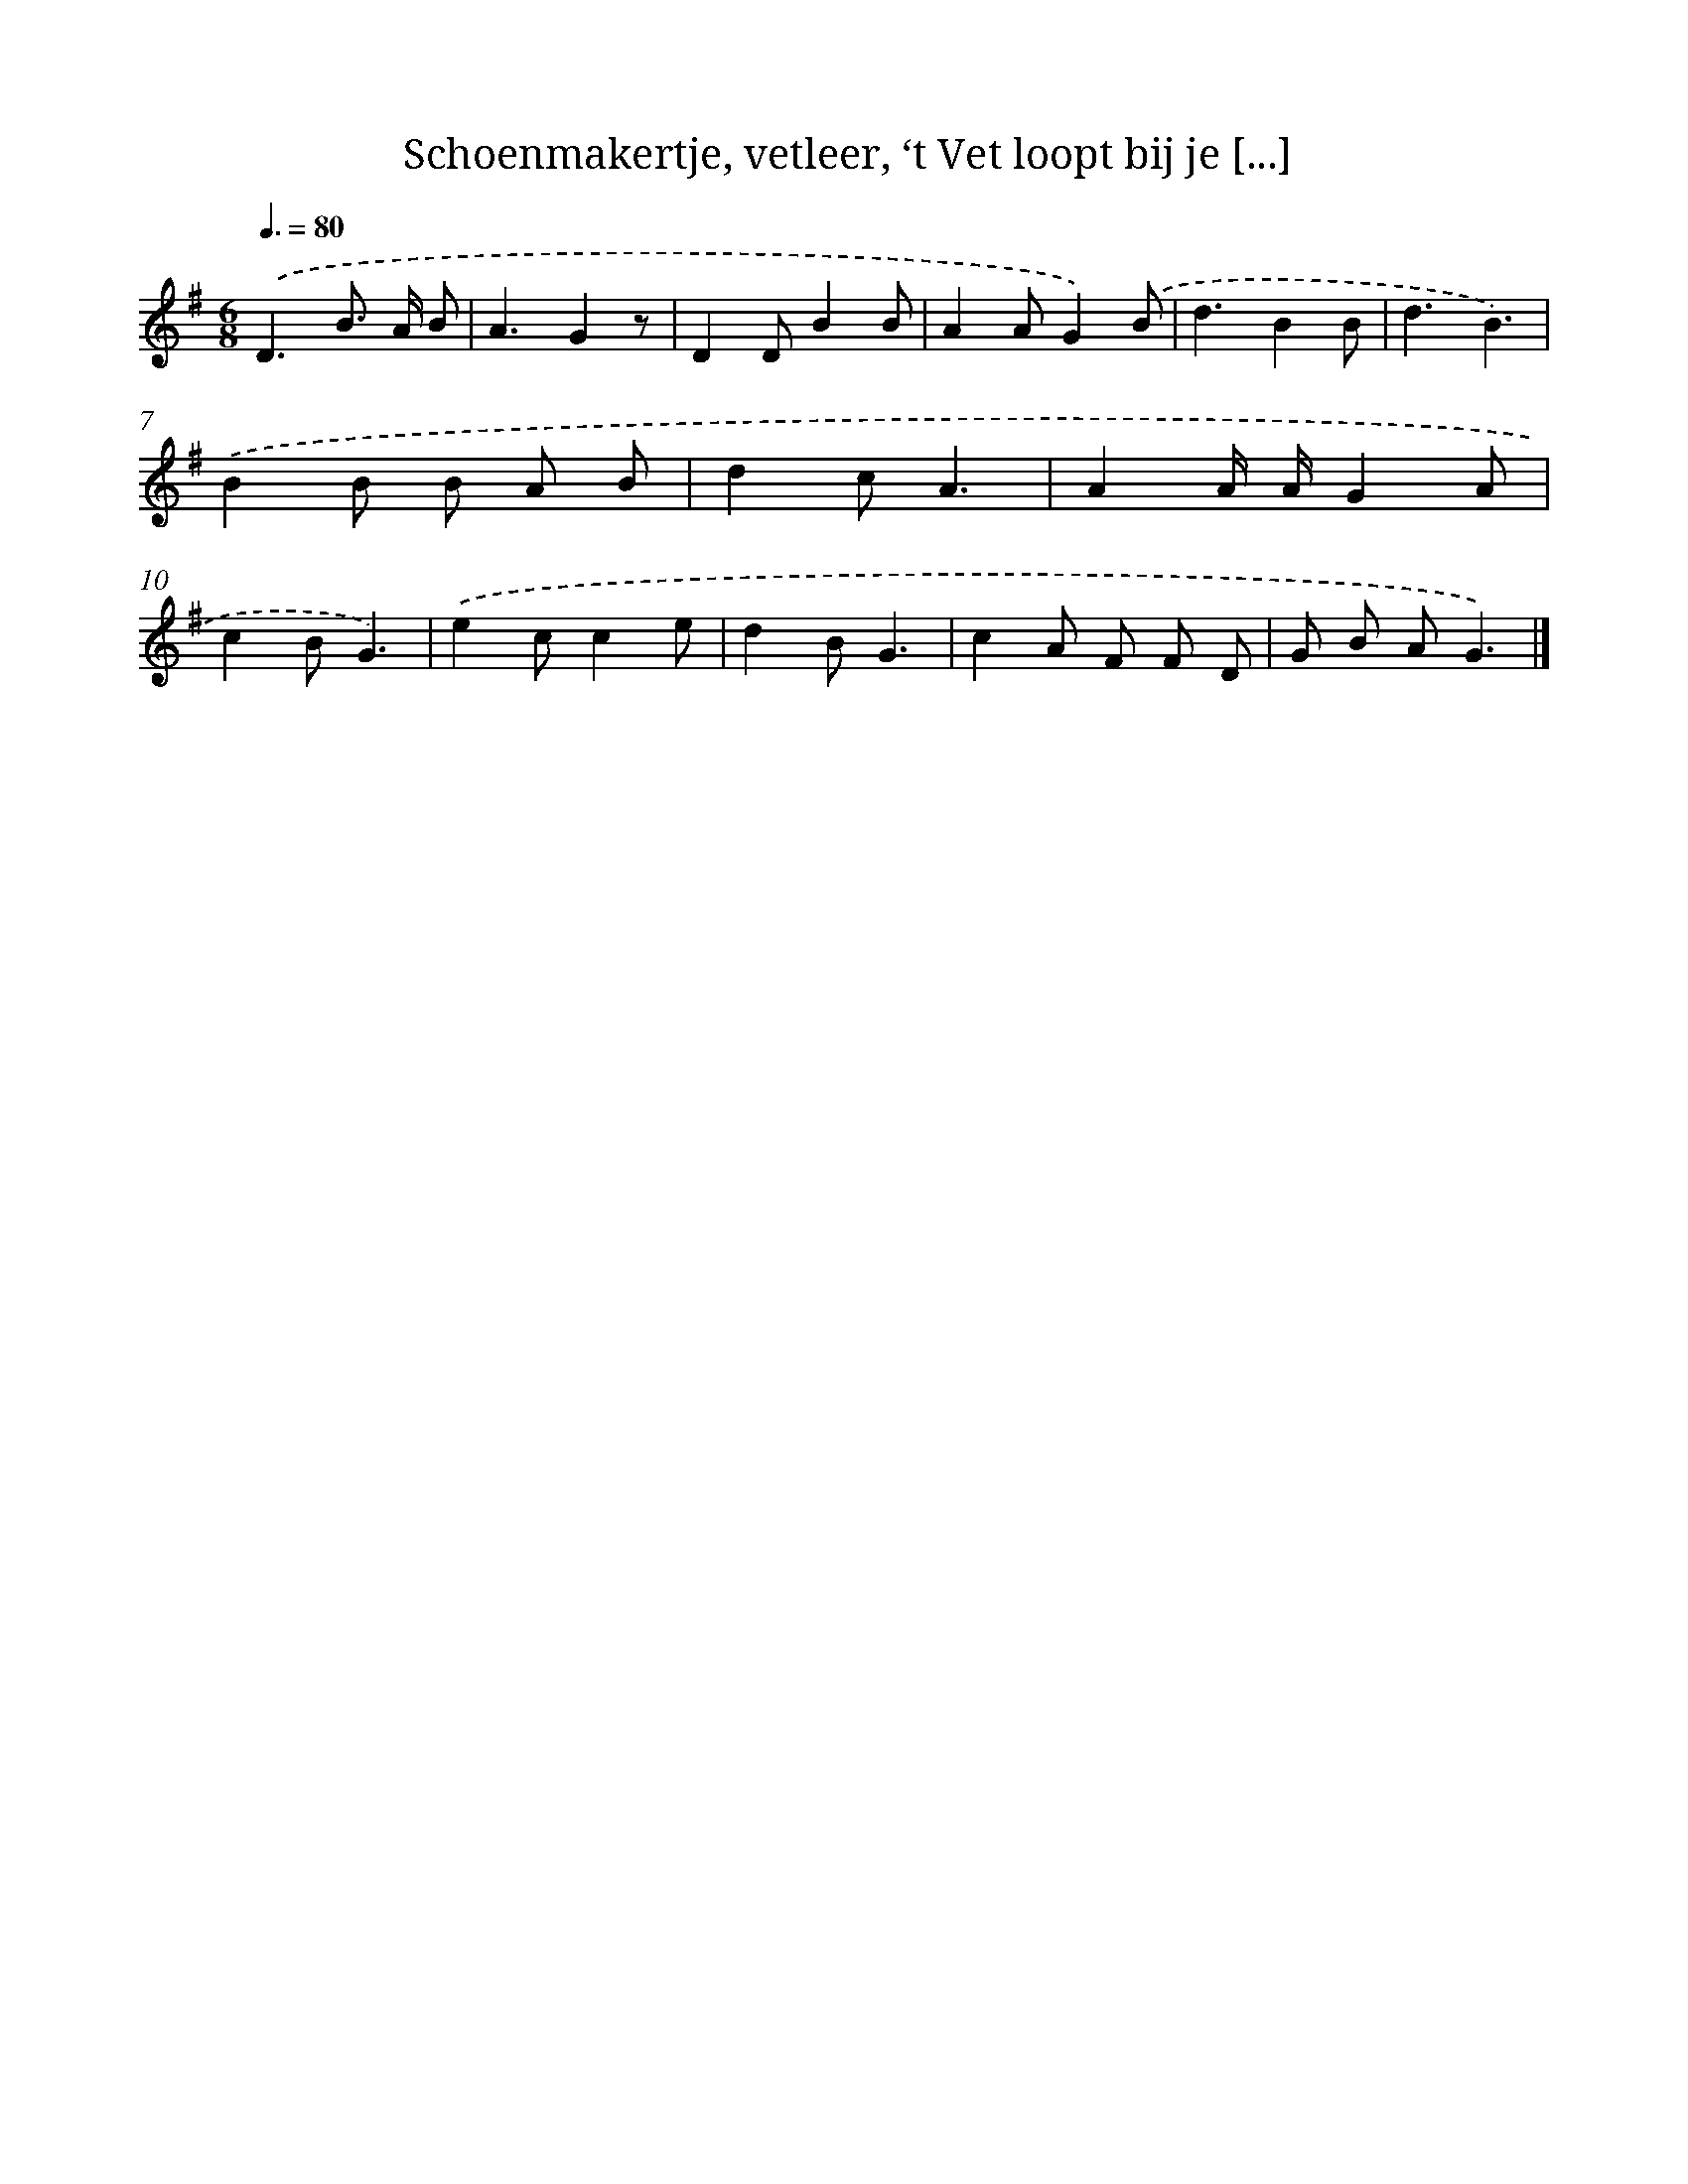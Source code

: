 X: 11470
T: Schoenmakertje, vetleer, ‘t Vet loopt bij je [...]
%%abc-version 2.0
%%abcx-abcm2ps-target-version 5.9.1 (29 Sep 2008)
%%abc-creator hum2abc beta
%%abcx-conversion-date 2018/11/01 14:37:15
%%humdrum-veritas 1644187553
%%humdrum-veritas-data 462853835
%%continueall 1
%%barnumbers 0
L: 1/8
M: 6/8
Q: 3/8=80
K: G clef=treble
.('D3B> A B |
A3G2z |
D2DB2B |
A2AG2).('B |
d3B2B |
d3B3) |
.('B2B B A B |
d2cA3 |
A2A/ A/G2A |
c2BG3) |
.('e2cc2e |
d2BG3 |
c2A F F D |
G B AG3) |]

